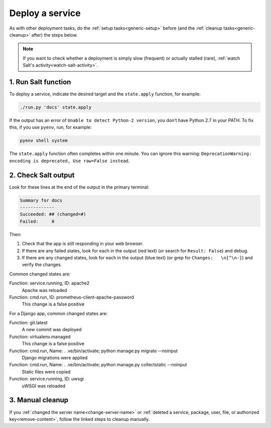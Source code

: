 Deploy a service
================

As with other deployment tasks, do the :ref:`setup tasks<generic-setup>` before (and the :ref:`cleanup tasks<generic-cleanup>` after) the steps below.

.. note::

   If you want to check whether a deployment is simply slow (frequent) or actually stalled (rare), :ref:`watch Salt's activity<watch-salt-activity>`.

1. Run Salt function
--------------------

To deploy a service, indicate the desired target and the ``state.apply`` function, for example:

.. code-block:: bash

    ./run.py 'docs' state.apply

If the output has an error of ``Unable to detect Python-2 version``, you don't have Python 2.7 in your PATH. To fix this, if you use ``pyenv``, run, for example:

.. code-block:: bash

    pyenv shell system

The ``state.apply`` function often completes within one minute. You can ignore this warning: ``DeprecationWarning: encoding is deprecated, Use raw=False instead``.

2. Check Salt output
--------------------

Look for these lines at the end of the output in the primary terminal:

.. code-block:: none

    Summary for docs
    -------------
    Succeeded: ## (changed=#)
    Failed:     0

Then:

#. Check that the app is still responding in your web browser.
#. If there are any failed states, look for each in the output (red text) (or search for ``Result: False``) and debug.
#. If there are any changed states, look for each in the output (blue text) (or grep for ``Changes:   \n[^\n-]``) and verify the changes.

Common changed states are:

Function: service.running, ID: apache2
  Apache was reloaded
Function: cmd.run, ID: prometheus-client-apache-password
  This change is a false positive

For a Django app, common changed states are:

Function: git.latest
  A new commit was deployed
Function: virtualenv.managed
  This change is a false positive
Function: cmd.run, Name: . .ve/bin/activate; python manage.py migrate --noinput
  Django migrations were applied
Function: cmd.run, Name: . .ve/bin/activate; python manage.py collectstatic --noinput
  Static files were copied
Function: service.running, ID: uwsgi
  uWSGI was reloaded

3. Manual cleanup
-----------------

If you :ref:`changed the server name<change-server-name>` or :ref:`deleted a service, package, user, file, or authorized key<remove-content>`, follow the linked steps to cleanup manually.
